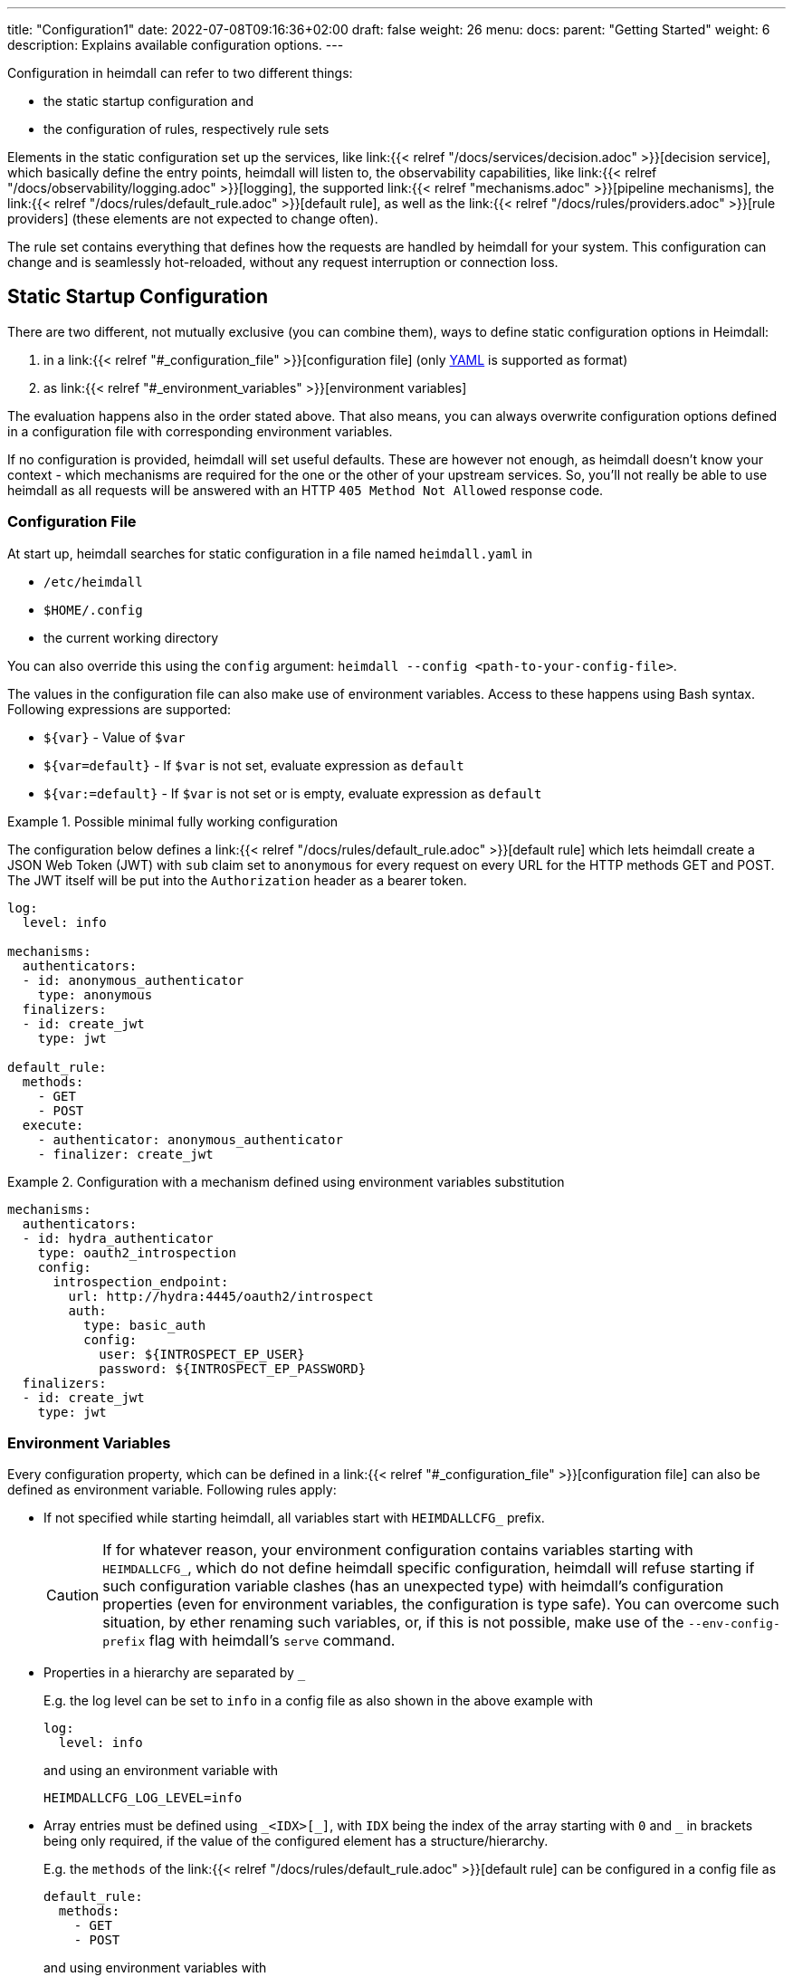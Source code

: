 ---
title: "Configuration1"
date: 2022-07-08T09:16:36+02:00
draft: false
weight: 26
menu:
  docs:
    parent: "Getting Started"
    weight: 6
description: Explains available configuration options.
---

Configuration in heimdall can refer to two different things:

* the static startup configuration and
* the configuration of rules, respectively rule sets

Elements in the static configuration set up the services, like link:{{< relref "/docs/services/decision.adoc" >}}[decision service], which basically define the entry points, heimdall will listen to, the observability capabilities, like link:{{< relref "/docs/observability/logging.adoc" >}}[logging], the supported link:{{< relref "mechanisms.adoc" >}}[pipeline mechanisms], the link:{{< relref "/docs/rules/default_rule.adoc" >}}[default rule], as well as the link:{{< relref "/docs/rules/providers.adoc" >}}[rule providers] (these elements are not expected to change often).

The rule set contains everything that defines how the requests are handled by heimdall for your system.
This configuration can change and is seamlessly hot-reloaded, without any request interruption or connection loss.

== Static Startup Configuration

There are two different, not mutually exclusive (you can combine them), ways to define static configuration options in Heimdall:

. in a link:{{< relref "#_configuration_file" >}}[configuration file] (only https://yaml.org/spec/1.2.2/[YAML] is supported as format)
. as link:{{< relref "#_environment_variables" >}}[environment variables]

The evaluation happens also in the order stated above.
That also means, you can always overwrite configuration options defined in a configuration file with corresponding environment variables.

If no configuration is provided, heimdall will set useful defaults.
These are however not enough, as heimdall doesn't know your context - which mechanisms are required for the one or the other of your upstream services.
So, you'll not really be able to use heimdall as all requests will be answered with an HTTP `405 Method Not Allowed` response code.

=== Configuration File

At start up, heimdall searches for static configuration in a file named `heimdall.yaml` in

* `/etc/heimdall`
* `$HOME/.config`
* the current working directory

You can also override this using the `config` argument: `heimdall --config <path-to-your-config-file>`.

The values in the configuration file can also make use of environment variables. Access to these happens using Bash syntax. Following expressions are supported:

* `${var}` - Value of `$var`
* `${var=default}` - If `$var` is not set, evaluate expression as `default`
* `${var:=default}` - If `$var` is not set or is empty, evaluate expression as `default`

.Possible minimal fully working configuration
====

The configuration below defines a link:{{< relref "/docs/rules/default_rule.adoc" >}}[default rule] which lets heimdall create a JSON Web Token (JWT) with `sub` claim set to `anonymous` for every request on every URL for the HTTP methods GET and POST.
The JWT itself will be put into the `Authorization` header as a bearer token.

[source,yaml]
----
log:
  level: info

mechanisms:
  authenticators:
  - id: anonymous_authenticator
    type: anonymous
  finalizers:
  - id: create_jwt
    type: jwt

default_rule:
  methods:
    - GET
    - POST
  execute:
    - authenticator: anonymous_authenticator
    - finalizer: create_jwt
----
====

.Configuration with a mechanism defined using environment variables substitution
====
[source,yaml]
----
mechanisms:
  authenticators:
  - id: hydra_authenticator
    type: oauth2_introspection
    config:
      introspection_endpoint:
        url: http://hydra:4445/oauth2/introspect
        auth:
          type: basic_auth
          config:
            user: ${INTROSPECT_EP_USER}
            password: ${INTROSPECT_EP_PASSWORD}
  finalizers:
  - id: create_jwt
    type: jwt
----
====

=== Environment Variables

Every configuration property, which can be defined in a link:{{< relref "#_configuration_file" >}}[configuration file] can also be defined as environment variable.
Following rules apply:

* If not specified while starting heimdall, all variables start with `HEIMDALLCFG_` prefix.
+
CAUTION: If for whatever reason, your environment configuration contains variables starting with `HEIMDALLCFG_`, which do not define heimdall specific configuration, heimdall will refuse starting if such configuration variable clashes (has an unexpected type) with heimdall's configuration properties (even for environment variables, the configuration is type safe).
You can overcome such situation, by ether renaming such variables, or, if this is not possible, make use of the `--env-config-prefix` flag with heimdall's `serve` command.

* Properties in a hierarchy are separated by `_`
+
E.g. the log level can be set to `info` in a config file as also shown in the above example with
+
[source,yaml]
----
log:
  level: info
----
+
and using an environment variable with
+
[source,bash]
----
HEIMDALLCFG_LOG_LEVEL=info
----


* Array entries must be defined using `\_<IDX>[_]`, with `IDX` being the index of the array starting with `0` and `_` in brackets being only required, if the value of the configured element has a structure/hierarchy.
+
E.g. the `methods` of the link:{{< relref "/docs/rules/default_rule.adoc" >}}[default rule] can be configured in a config file as
+
[source,yaml]
----
default_rule:
  methods:
    - GET
    - POST
----
+
and using environment variables with
+
[source,bash]
----
HEIMDALLCFG_DEFAULT__RULE_METHODS_0=GET
HEIMDALLCFG_DEFAULT__RULE_METHODS_1=POST
----
+
For structured configuration, like the definition of the authenticators in the example above
+
[source,yaml]
----
mechanisms:
  authenticators:
  - id: anonymous_authenticator
    type: anonymous
----
+
The corresponding environment variables would be
+
[source,bash]
----
HEIMDALLCFG_MECHANISMS_AUTHENTICATORS_0_ID=anonymous_authenticator
HEIMDALLCFG_MECHANISMS_AUTHENTICATORS_0_TYPE=anonymous
----

* If a name of a property has `\_` it must be escaped with an additional `_`.
+
E.g. the service name, appearing for heimdall for your tracing backend can be configured in a configuration file with
+
[source,yaml]
----
tracing:
  service_name: foobar
----
+
and using the environment variables with
+
[source,bash]
----
HEIMDALLCFG_TRACING_SERVICE__NAME=foobar
----

== Rule Set Configuration

Heimdall gets the rule sets from link:{{< relref "/docs/rules/providers.adoc" >}}[rule providers], which, depending on the provider, can load rules from a plain old configuration file, residing in the local file system, or even integrate with Kubernetes to load rules from custom resources.

In all cases, a single rule definition adheres to the schema defined in link:{{< relref "/docs/rules/rule.adoc" >}}[rule configuration].

NOTE: Usage of environment variables in rule sets depend on the used provider.
